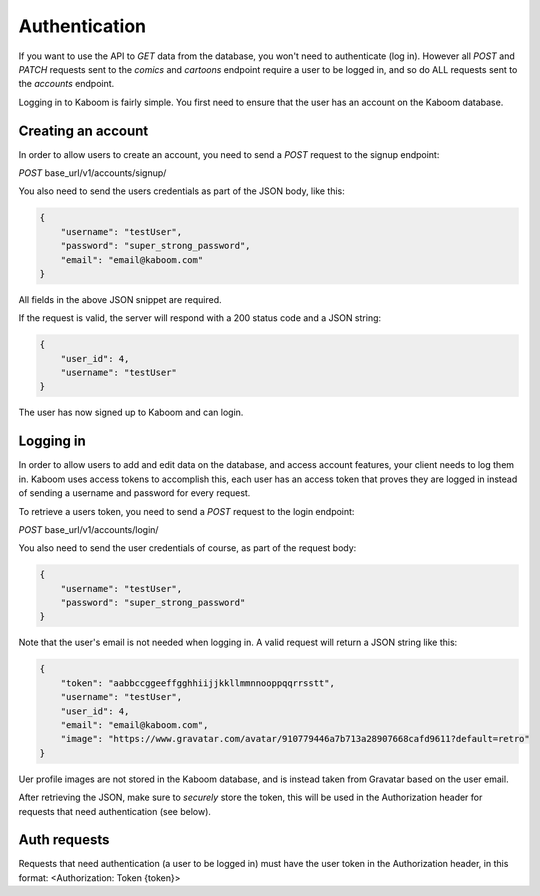 Authentication
=====

If you want to use the API to `GET` data from the database, you won't need to authenticate (log in). However all `POST` and `PATCH` requests sent to the `comics`
and `cartoons` endpoint require a user to be logged in, and so do ALL requests sent to the `accounts` endpoint.

Logging in to Kaboom is fairly simple. You first need to ensure that the user has an account on the Kaboom database.

.. _creating-an-account:

Creating an account
-----

In order to allow users to create an account, you need to send a `POST` request to the signup endpoint:

`POST` base_url/v1/accounts/signup/

You also need to send the users credentials as part of the JSON body, like this:

.. code-block:: JSON

    {
        "username": "testUser",
        "password": "super_strong_password",
        "email": "email@kaboom.com"
    }

All fields in the above JSON snippet are required.

If the request is valid, the server will respond with a 200 status code and a JSON string:

.. code-block:: JSON

    {
        "user_id": 4,
        "username": "testUser"
    }

The user has now signed up to Kaboom and can login.

.. _logging-in:

Logging in
-----

In order to allow users to add and edit data on the database, and access account features, your client needs to log them in. Kaboom uses access tokens to accomplish
this, each user has an access token that proves they are logged in instead of sending a username and password for every request.

To retrieve a users token, you need to send a `POST` request to the login endpoint:

`POST` base_url/v1/accounts/login/

You also need to send the user credentials of course, as part of the request body:

.. code-block:: JSON

    {
        "username": "testUser",
        "password": "super_strong_password"
    }

Note that the user's email is not needed when logging in. A valid request will return a JSON string like this:

.. code-block:: JSON

    {
        "token": "aabbccggeeffgghhiijjkkllmmnnooppqqrrsstt",
        "username": "testUser",
        "user_id": 4,
        "email": "email@kaboom.com",
        "image": "https://www.gravatar.com/avatar/910779446a7b713a28907668cafd9611?default=retro"
    }

Uer profile images are not stored in the Kaboom database, and is instead taken from Gravatar based on the user email.

After retrieving the JSON, make sure to `securely` store the token, this will be used in the Authorization header for requests that need authentication (see below).

.. _auth_requests

Auth requests
-----

Requests that need authentication (a user to be logged in) must have the user token in the Authorization header, in this format: <Authorization: Token {token}>